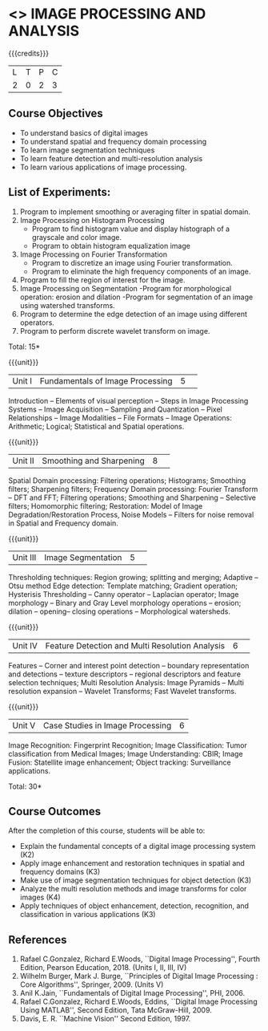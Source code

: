 * <<<CP1233>>> IMAGE PROCESSING AND ANALYSIS
:properties:
:author: K. Lekshmi
:date: 12 May 2022
:end:

#+startup: showall

{{{credits}}}
|L|T|P|C|
|2|0|2|3|

** Course Objectives
- To understand basics of digital images
- To understand spatial and frequency domain processing
- To learn image segmentation techniques
- To learn feature detection and multi-resolution analysis
- To learn various applications of image processing.

** List of Experiments:
1.	Program to implement smoothing or averaging filter in spatial domain.
2.	Image Processing on Histogram Processing
	- Program to find histogram value and display histograph of a grayscale and color image.
	- Program to obtain histogram equalization image
3.	Image Processing on Fourier Transformation
	- Program to discretize an image using Fourier transformation.
	- Program to eliminate the high frequency components of an image.
4.	Program to fill the region of interest for the image.
5.	Image Processing on Segmentation
	-Program for morphological operation: erosion and dilation
	-Program for segmentation of an image using watershed transforms.
6.	Program to determine the edge detection of an image using different operators.
7.	Program to perform discrete wavelet transform on image.

\hfill *Total: 15*


{{{unit}}}
|Unit I | Fundamentals of Image Processing |5| 
Introduction -- Elements of visual perception -- Steps in Image
Processing Systems -- Image Acquisition -- Sampling and Quantization
-- Pixel Relationships -- Image Modalities -- File Formats -- Image
Operations: Arithmetic; Logical; Statistical and Spatial operations.

{{{unit}}}
|Unit II| Smoothing and Sharpening |8| 
Spatial Domain processing: Filtering operations; Histograms; Smoothing
filters; Sharpening filters; Frequency Domain processing: Fourier Transform --
DFT and FFT; Filtering operations; Smoothing and Sharpening -- 
Selective filters; Homomorphic filtering; Restoration: Model of Image Degradation/Restoration Process, 
Noise Models -- Filters for noise removal in Spatial and Frequency domain.

#+BEGIN_COMMENT
Removal 
       Fuzzy techniques; Noise models; Filters for noise removal
Thought process  
       Having the idea of noise removal in spatial and frequency domain, students will be able to learn the concepts of the above
Rest of the Topics are re-ordered as Image Enhancement and Image Restoration in Spatial & Frequency Domain respectively
#+END_COMMENT

{{{unit}}}
|Unit III| Image Segmentation |5| 
Thresholding techniques: Region growing; splitting and merging;
Adaptive -- Otsu method Edge detection: Template matching; Gradient
operation; Hysterisis Thresholding -- Canny operator -- Laplacian
operator; Image morphology -- Binary and Gray Level morphology
operations -- erosion; dilation -- opening-- closing operations --
Morphological watersheds.

#+BEGIN_COMMENT		
Removal 
       Features -- Corner and interest point detection -- 
	   boundary representation and detections -- texture descriptors -- 
	   regional descriptors and feature selection techniques;
Thought process  
        Removed as they will consume more time
	Image Segmentation can be a seperate topic and Featute related topics can be moved to Unit 4
#+END_COMMENT 

{{{unit}}}
|Unit IV| Feature Detection and Multi Resolution Analysis  |6| 
Features -- Corner and interest point detection -- 
boundary representation and detections -- texture descriptors -- 
regional descriptors and feature selection techniques;
Multi Resolution Analysis: Image Pyramids -- Multi resolution
expansion -- Wavelet Transforms; Fast Wavelet transforms.

#+BEGIN_COMMENT	
Removal
		Image Compression: Fundamentals – Models – Error Free Compression –Lossy Compression –
		Compression Standards – Watermarking Color Images: Color Models; 
		Smoothing and Sharpening – Segmentation based on Color – Noise in Color Images
Inclusion 
       Features -- Corner and interest point detection -- 
	   boundary representation and detections -- texture descriptors -- 
	   regional descriptors and feature selection techniques;
Thought process  
        Removed as they will consume more time
#+END_COMMENT 

{{{unit}}}
|Unit V| Case Studies in Image Processing|6|
Image Recognition: Fingerprint Recognition; Image Classification:
Tumor classification from Medical Images; Image Understanding: CBIR; 
Image Fusion: Statellite image enhancement; Object tracking: Surveillance applications.

\hfill *Total: 30* 


** Course Outcomes
After the completion of this course, students will be able to:
- Explain the fundamental concepts of a digital image processing system (K2)
- Apply image enhancement and restoration techniques in spatial and frequency domains (K3)
- Make use of image segmentation techniques for object detection (K3) 
- Analyze the multi resolution methods and image transforms for color images (K4)
- Apply techniques of object enhancement, detection, recognition, and classification in various applications (K3)

#+BEGIN_COMMENT 
- Design and implement enhancement and segmentation algorithms for image processing application. (K4)
- Perform analysis using various image features. (K3)
- Analyze the multi resolution techniques and methods used for images. (K3)
- Make a positive professional contribution in the field of Digital Image Processing. (K4)
#+END_COMMENT 

      
** References
1. Rafael C.Gonzalez, Richard E.Woods, ``Digital Image Processing'',
   Fourth Edition, Pearson Education, 2018. (Units I, II, III, IV)
2. Wilhelm Burger, Mark J. Burge, ``Principles of Digital Image Processing : Core Algorithms'', Springer, 2009. (Units V)
3. Anil K.Jain, ``Fundamentals of Digital Image Processing'',
   PHI, 2006.
4. Rafael C.Gonzalez, Richard E.Woods, Eddins, ``Digital Image
   Processing Using MATLAB'', Second Edition, Tata McGraw-Hill, 2009.
5. Davis, E. R. ``Machine Vision'' Second Edition, 1997.

#+BEGIN_COMMENT 
1. Rafael C.Gonzalez, Richard E.Woods, ``Digital Image Processing'',
   Third Edition, Pearson Education, 2008. (Units I, II, III, IV)
2. Anil K.Jain, ``Fundamentals of Digital Image Processing'',
   PHI, 2006.
3. Rafael C.Gonzalez, Richard E.Woods, Eddins, ``Digital Image
   Processing Using MATLAB'', Second Edition, Tata McGraw-Hill, 2009.
4. Davis, E. R. ``Machine Vision'' Second Edition, 1997.
#+END_COMMENT 




